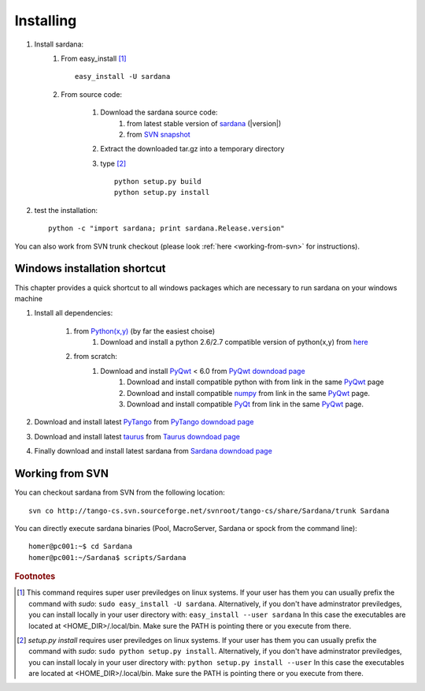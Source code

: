 
.. _sardana_installing:

==========
Installing
==========

#. Install sardana:
    #. From easy_install [1]_ ::
        
            easy_install -U sardana

    #. From source code:

        #. Download the sardana source code:
            #. from latest stable version of `sardana <http://pypi.python.org/pypi/sardana>`_ (|version|)
            #. from `SVN snapshot <http://tango-cs.svn.sourceforge.net/viewvc/tango-cs/share/Sardana/trunk/?view=tar>`_

        #. Extract the downloaded tar.gz into a temporary directory

        #. type [2]_ ::
               
               python setup.py build
               python setup.py install

#. test the installation::
       
       python -c "import sardana; print sardana.Release.version"

You can also work from SVN trunk checkout
(please look :ref:`here <working-from-svn>` for instructions).


Windows installation shortcut
-----------------------------

This chapter provides a quick shortcut to all windows packages which are
necessary to run sardana on your windows machine

#. Install all dependencies:

    #. from `Python(x,y)`_ (by far the easiest choise)
        #. Download and install a python 2.6/2.7 compatible version of python(x,y)
           from `here <http://code.google.com/p/pythonxy>`_

    #. from scratch:
        #. Download and install `PyQwt`_ < 6.0 from `PyQwt downdoad page <http://pyqwt.sourceforge.net/download.html>`_
            #. Download and install compatible python with from link in the same `PyQwt`_ page
            #. Download and install compatible `numpy`_ from link in the same `PyQwt`_ page.
            #. Download and install compatible `PyQt`_ from link in the same `PyQwt`_ page.

#. Download and install latest `PyTango`_ from `PyTango downdoad page <http://pypi.python.org/pypi/PyTango>`_
#. Download and install latest `taurus`_ from `Taurus downdoad page <http://pypi.python.org/pypi/taurus>`_
#. Finally download and install latest sardana from `Sardana downdoad page <http://pypi.python.org/pypi/sardana>`_

.. _working-from-svn:

Working from SVN
----------------

You can checkout sardana from SVN from the following location::

    svn co http://tango-cs.svn.sourceforge.net/svnroot/tango-cs/share/Sardana/trunk Sardana

You can directly execute sardana binaries (Pool, MacroServer, Sardana or spock
from the command line)::

    homer@pc001:~$ cd Sardana
    homer@pc001:~/Sardana$ scripts/Sardana


.. rubric:: Footnotes

.. [1] This command requires super user previledges on linux systems. If your
       user has them you can usually prefix the command with *sudo*:
       ``sudo easy_install -U sardana``. Alternatively, if you don't have
       adminstrator previledges, you can install locally in your user
       directory with: ``easy_install --user sardana``
       In this case the executables are located at <HOME_DIR>/.local/bin. Make
       sure the PATH is pointing there or you execute from there.

.. [2] *setup.py install* requires user previledges on linux systems. If your
       user has them you can usually prefix the command with *sudo*: 
       ``sudo python setup.py install``. Alternatively, if you don't have
       adminstrator previledges, you can install localy in your user directory
       with: ``python setup.py install --user``
       In this case the executables are located at <HOME_DIR>/.local/bin. Make
       sure the PATH is pointing there or you execute from there.

.. _numpy: http://numpy.scipy.org/
.. _PLY: http://www.dabeaz.com/ply/
.. _Python(x,y): http://code.google.com/p/pythonxy/
.. _Python: http://www.python.org/

.. _SardanaPypi: http://pypi.python.org/pypi/sardana/
.. _Tango: http://www.tango-controls.org/
.. _PyTango: http://packages.python.org/PyTango/
.. _taurus: http://packages.python.org/taurus/
.. _QTango: http://www.tango-controls.org/download/index_html#qtango3
.. _taurus: http://packages.python.org/taurus/
.. _Qt: http://qt.nokia.com/products/
.. _PyQt: http://www.riverbankcomputing.co.uk/software/pyqt/
.. _PyQwt: http://pyqwt.sourceforge.net/
.. _IPython: http://ipython.org/
.. _ATK: http://www.tango-controls.org/Documents/gui/atk/tango-application-toolkit
.. _Qub: http://www.blissgarden.org/projects/qub/
.. _ESRF: http://www.esrf.eu/

